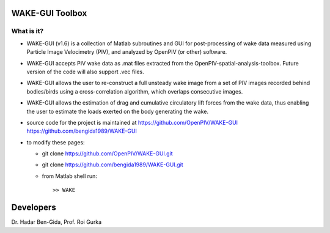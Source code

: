 WAKE-GUI Toolbox
+++++++++++++++++++++++++++++++++++++++++++++++++
.. image:: snapshot.JPG

What is it?
------------

+ WAKE-GUI (v1.6) is a collection of Matlab subroutines and GUI for post-processing of wake data measured using Particle Image Velocimetry (PIV), and analyzed by OpenPIV (or other) software. 

+ WAKE-GUI accepts PIV wake data as .mat files extracted from the OpenPIV-spatial-analysis-toolbox. Future version of the code will also support .vec files. 

+ WAKE-GUI allows the user to re-construct a full unsteady wake image from a set of PIV images recorded behind bodies/birds using a cross-correlation algorithm, which overlaps consecutive images. 

+ WAKE-GUI allows the estimation of drag and cumulative circulatory lift forces from the wake data, thus enabling the user to estimate the loads exerted on the body generating the wake.

+ source code for the project is maintained at
  `<https://github.com/OpenPIV/WAKE-GUI>`_
  `<https://github.com/bengida1989/WAKE-GUI>`_
  
+ to modify these pages:

  - git clone https://github.com/OpenPIV/WAKE-GUI.git
  - git clone https://github.com/bengida1989/WAKE-GUI.git
 
  - from Matlab shell run::

      >> WAKE 



Developers
++++++++++

Dr. Hadar Ben-Gida, 
Prof. Roi Gurka
